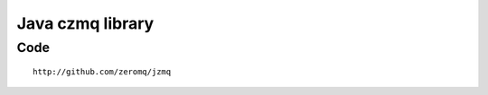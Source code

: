 
.. index::
   Java (jzmq)
   jzmq library high-level Java binding for ØMQ


.. _jzmq_library:

==================
Java czmq library
==================

.. seealso::

   - http://twitter.com/#!/hintjens
   - http://zguide.zeromq.org/
   - http://www.zeromq.org/bindings:java
   - http://www.zeromq.org/area:download


Code
====

::

    http://github.com/zeromq/jzmq


